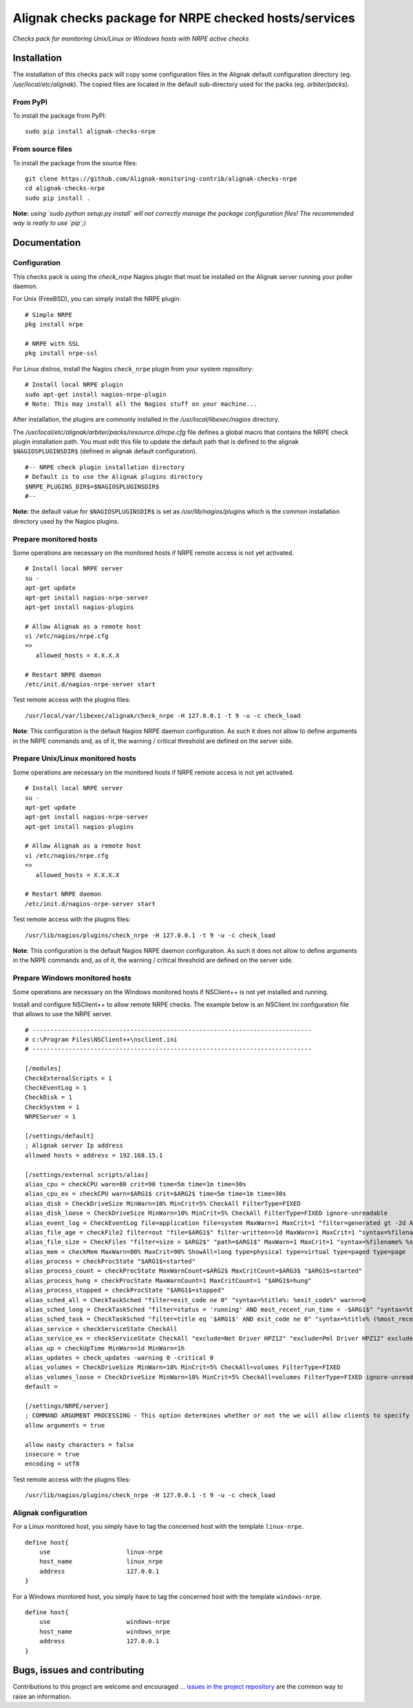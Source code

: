 Alignak checks package for NRPE checked hosts/services
======================================================

*Checks pack for monitoring Unix/Linux or Windows hosts with NRPE active checks*


.. image:: https://badge.fury.io/py/alignak_checks_nrpe.svg
    :target: https://badge.fury.io/py/alignak-checks-nrpe
    :alt: Most recent PyPi version

.. image:: https://img.shields.io/badge/IRC-%23alignak-1e72ff.svg?style=flat
    :target: http://webchat.freenode.net/?channels=%23alignak
    :alt: Join the chat #alignak on freenode.net

.. image:: https://img.shields.io/badge/License-AGPL%20v3-blue.svg
    :target: http://www.gnu.org/licenses/agpl-3.0
    :alt: License AGPL v3


Installation
------------

The installation of this checks pack will copy some configuration files in the Alignak default configuration directory (eg. */usr/local/etc/alignak*). The copied files are located in the default sub-directory used for the packs (eg. *arbiter/packs*).

From PyPI
~~~~~~~~~
To install the package from PyPI:
::

   sudo pip install alignak-checks-nrpe


From source files
~~~~~~~~~~~~~~~~~
To install the package from the source files:
::

   git clone https://github.com/Alignak-monitoring-contrib/alignak-checks-nrpe
   cd alignak-checks-nrpe
   sudo pip install .

**Note:** *using `sudo python setup.py install` will not correctly manage the package configuration files! The recommended way is really to use `pip`;)*

Documentation
-------------

Configuration
~~~~~~~~~~~~~

This checks pack is using the `check_nrpe` Nagios plugin that must be installed on the Alignak server running your poller daemon.

For Unix (FreeBSD), you can simply install the NRPE plugin:
::

   # Simple NRPE
   pkg install nrpe

   # NRPE with SSL
   pkg install nrpe-ssl

For Linux distros, install the Nagios ``check_nrpe`` plugin from your system repository:
::

   # Install local NRPE plugin
   sudo apt-get install nagios-nrpe-plugin
   # Note: This may install all the Nagios stuff on your machine...


After installation, the plugins are commonly installed in the */usr/local/libexec/nagios* directory.

The */usr/local/etc/alignak/arbiter/packs/resource.d/nrpe.cfg* file defines a global macro
that contains the NRPE check plugin installation path. You must edit this file to update the default path that is defined to the alignak ``$NAGIOSPLUGINSDIR$`` (defined in alignak default configuration).
::

    #-- NRPE check plugin installation directory
    # Default is to use the Alignak plugins directory
    $NRPE_PLUGINS_DIR$=$NAGIOSPLUGINSDIR$
    #--

**Note:** the default value for ``$NAGIOSPLUGINSDIR$`` is set as */usr/lib/nagios/plugins* which is the common installation directory used by the Nagios plugins.


Prepare monitored hosts
~~~~~~~~~~~~~~~~~~~~~~~

Some operations are necessary on the monitored hosts if NRPE remote access is not yet activated.
::
   # Install local NRPE server
   su -
   apt-get update
   apt-get install nagios-nrpe-server
   apt-get install nagios-plugins

   # Allow Alignak as a remote host
   vi /etc/nagios/nrpe.cfg
   =>
      allowed_hosts = X.X.X.X

   # Restart NRPE daemon
   /etc/init.d/nagios-nrpe-server start

Test remote access with the plugins files:
::
   /usr/local/var/libexec/alignak/check_nrpe -H 127.0.0.1 -t 9 -u -c check_load

**Note**: This configuration is the default Nagios NRPE daemon configuration. As such it does not allow to define arguments in the NRPE commands and, as of it, the warning / critical threshold are defined on the server side.


Prepare Unix/Linux monitored hosts
~~~~~~~~~~~~~~~~~~~~~~~~~~~~~~~~~~

Some operations are necessary on the monitored hosts if NRPE remote access is not yet activated.
::
   # Install local NRPE server
   su -
   apt-get update
   apt-get install nagios-nrpe-server
   apt-get install nagios-plugins

   # Allow Alignak as a remote host
   vi /etc/nagios/nrpe.cfg
   =>
      allowed_hosts = X.X.X.X

   # Restart NRPE daemon
   /etc/init.d/nagios-nrpe-server start

Test remote access with the plugins files:
::

   /usr/lib/nagios/plugins/check_nrpe -H 127.0.0.1 -t 9 -u -c check_load

**Note**: This configuration is the default Nagios NRPE daemon configuration. As such it does not allow to define arguments in the NRPE commands and, as of it, the warning / critical threshold are defined on the server side.


Prepare Windows monitored hosts
~~~~~~~~~~~~~~~~~~~~~~~~~~~~~~~

Some operations are necessary on the Windows monitored hosts if NSClient++ is not yet installed and running.

Install and configure NSClient++ to allow remote NRPE checks. The example below is an NSClient Ini configuration file that allows to use the NRPE server.

::

    # -----------------------------------------------------------------------------
    # c:\Program Files\NSClient++\nsclient.ini
    # -----------------------------------------------------------------------------

    [/modules]
    CheckExternalScripts = 1
    CheckEventLog = 1
    CheckDisk = 1
    CheckSystem = 1
    NRPEServer = 1

    [/settings/default]
    ; Alignak server Ip address
    allowed hosts = address = 192.168.15.1

    [/settings/external scripts/alias]
    alias_cpu = checkCPU warn=80 crit=90 time=5m time=1m time=30s
    alias_cpu_ex = checkCPU warn=$ARG1$ crit=$ARG2$ time=5m time=1m time=30s
    alias_disk = CheckDriveSize MinWarn=10% MinCrit=5% CheckAll FilterType=FIXED
    alias_disk_loose = CheckDriveSize MinWarn=10% MinCrit=5% CheckAll FilterType=FIXED ignore-unreadable
    alias_event_log = CheckEventLog file=application file=system MaxWarn=1 MaxCrit=1 "filter=generated gt -2d AND severity NOT IN ('success', 'informational') AND source != 'SideBySide'" truncate=800 unique descriptions "syntax=%severity%: %source%: %message% (%count%)"
    alias_file_age = checkFile2 filter=out "file=$ARG1$" filter-written=>1d MaxWarn=1 MaxCrit=1 "syntax=%filename% %write%"
    alias_file_size = CheckFiles "filter=size > $ARG2$" "path=$ARG1$" MaxWarn=1 MaxCrit=1 "syntax=%filename% %size%" max-dir-depth=10
    alias_mem = checkMem MaxWarn=80% MaxCrit=90% ShowAll=long type=physical type=virtual type=paged type=page
    alias_process = checkProcState "$ARG1$=started"
    alias_process_count = checkProcState MaxWarnCount=$ARG2$ MaxCritCount=$ARG3$ "$ARG1$=started"
    alias_process_hung = checkProcState MaxWarnCount=1 MaxCritCount=1 "$ARG1$=hung"
    alias_process_stopped = checkProcState "$ARG1$=stopped"
    alias_sched_all = CheckTaskSched "filter=exit_code ne 0" "syntax=%title%: %exit_code%" warn=>0
    alias_sched_long = CheckTaskSched "filter=status = 'running' AND most_recent_run_time < -$ARG1$" "syntax=%title% (%most_recent_run_time%)" warn=>0
    alias_sched_task = CheckTaskSched "filter=title eq '$ARG1$' AND exit_code ne 0" "syntax=%title% (%most_recent_run_time%)" warn=>0
    alias_service = checkServiceState CheckAll
    alias_service_ex = checkServiceState CheckAll "exclude=Net Driver HPZ12" "exclude=Pml Driver HPZ12" exclude=stisvc
    alias_up = checkUpTime MinWarn=1d MinWarn=1h
    alias_updates = check_updates -warning 0 -critical 0
    alias_volumes = CheckDriveSize MinWarn=10% MinCrit=5% CheckAll=volumes FilterType=FIXED
    alias_volumes_loose = CheckDriveSize MinWarn=10% MinCrit=5% CheckAll=volumes FilterType=FIXED ignore-unreadable
    default =

    [/settings/NRPE/server]
    ; COMMAND ARGUMENT PROCESSING - This option determines whether or not the we will allow clients to specify arguments to commands that are executed.
    allow arguments = true

    allow nasty characters = false
    insecure = true
    encoding = utf8

Test remote access with the plugins files:
::

   /usr/lib/nagios/plugins/check_nrpe -H 127.0.0.1 -t 9 -u -c check_load



Alignak configuration
~~~~~~~~~~~~~~~~~~~~~

For a Linux monitored host, you simply have to tag the concerned host with the template ``linux-nrpe``.
::

    define host{
        use                     linux-nrpe
        host_name               linux_nrpe
        address                 127.0.0.1
    }




For a Windows monitored host, you simply have to tag the concerned host with the template ``windows-nrpe``.
::

    define host{
        use                     windows-nrpe
        host_name               windows_nrpe
        address                 127.0.0.1
    }





Bugs, issues and contributing
-----------------------------

Contributions to this project are welcome and encouraged ... `issues in the project repository <https://github.com/alignak-monitoring-contrib/alignak-checks-nrpe/issues>`_ are the common way to raise an information.
